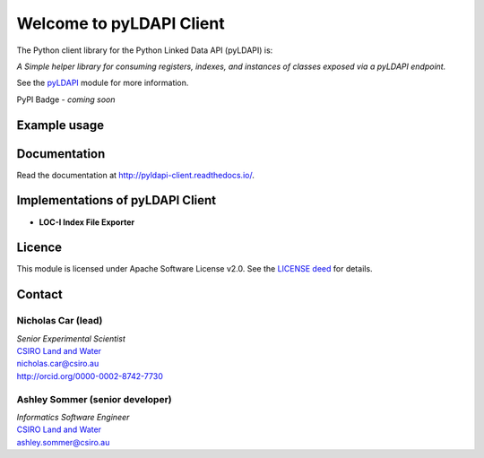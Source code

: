 Welcome to pyLDAPI Client
=========================

The Python client library for the Python Linked Data API (pyLDAPI) is:

*A Simple helper library for consuming registers, indexes, and instances of classes exposed via a pyLDAPI endpoint.*

See the `pyLDAPI`_ module for more information.

.. _pyLDAPI: https://pyldapi.readthedocs.io/

PyPI Badge - *coming soon*

Example usage
-------------

.. code-block:: python
    :linenos:

    from pyldapi_client import LDAPIClient

    async def async_test_script(loop):
        remapper = {
            "http://test.linked.data.gov.au/dataset/asgs/": "http://13.236.122.60/asgs/sa4/"
        }
        base = "http://test.linked.data.gov.au/dataset/asgs/reg"
        client = await LDAPIClient(base, url_remapper=remapper, asynchronous=True, loop=loop)
        register = client.register("http://test.linked.data.gov.au/dataset/asgs/sa4/")
        first_page = await register.index_page(per_page=50)
        a = await register.index()
        instances = await register.instances(index=a, min_count=20)
        _ = await client.close()
        print(len(a))
        print(len(instances))
        return

    def threaded_test_script():
        remapper = {
            "http://test.linked.data.gov.au/dataset/asgs/": "http://13.236.122.60/asgs/sa4/"
        }
        base = "http://test.linked.data.gov.au/dataset/asgs/reg"
        client = LDAPIClient(base, url_remapper=remapper, asynchronous=False, threads=8)
        register = client.register("http://test.linked.data.gov.au/dataset/asgs/sa4/")
        first_page = register.index_page(per_page=50)
        a = register.index()
        instances = register.instances(index=a, min_count=20)
        client.close()
        print(len(a))
        print(len(instances))
        return

    def sync_test_script():
        remapper = {
            "http://test.linked.data.gov.au/dataset/asgs/": "http://13.236.122.60/asgs/sa4/"
        }
        base = "http://test.linked.data.gov.au/dataset/asgs/reg"
        client = LDAPIClient(base, url_remapper=remapper, asynchronous=False, threads=1)
        register = client.register("http://test.linked.data.gov.au/dataset/asgs/sa4/")
        first_page = register.index_page(per_page=50)
        a = register.index()
        instances = register.instances(index=a, min_count=20)
        client.close()
        print(len(a))
        print(len(instances))
        return


    if __name__ == "__main__":
        import asyncio
        # For debugging/testing
        threaded_test_script()
        sync_test_script()
        loop = asyncio.get_event_loop()
        _a = async_test_script(loop)
        loop.run_until_complete(_a)



Documentation
-------------

Read the documentation at `http://pyldapi-client.readthedocs.io/`_.

.. _http://pyldapi-client.readthedocs.io/: http://pyldapi-client.readthedocs.io/


Implementations of pyLDAPI Client
---------------------------------

* **LOC-I Index File Exporter**


Licence
-------

This module is licensed under Apache Software License v2.0. See the `LICENSE deed`_ for details.

.. _LICENSE deed: https://raw.githubusercontent.com/CSIRO-enviro-informatics/pyldapi-client/master/LICENSE.txt


Contact
-------

Nicholas Car (lead)
~~~~~~~~~~~~~~~~~~~
| *Senior Experimental Scientist*
| `CSIRO Land and Water`_
| `nicholas.car@csiro.au`_
| `http://orcid.org/0000-0002-8742-7730`_

.. _nicholas.car@csiro.au: nicholas.car@csiro.au
.. _http://orcid.org/0000-0002-8742-7730: http://orcid.org/0000-0002-8742-7730

Ashley Sommer (senior developer)
~~~~~~~~~~~~~~~~~~~~~~~~~~~~~~~~
| *Informatics Software Engineer*
| `CSIRO Land and Water`_
| `ashley.sommer@csiro.au`_

.. _ashley.sommer@csiro.au: ashley.sommer@csiro.au

.. _CSIRO Land and Water: https://www.csiro.au/en/Research/LWF